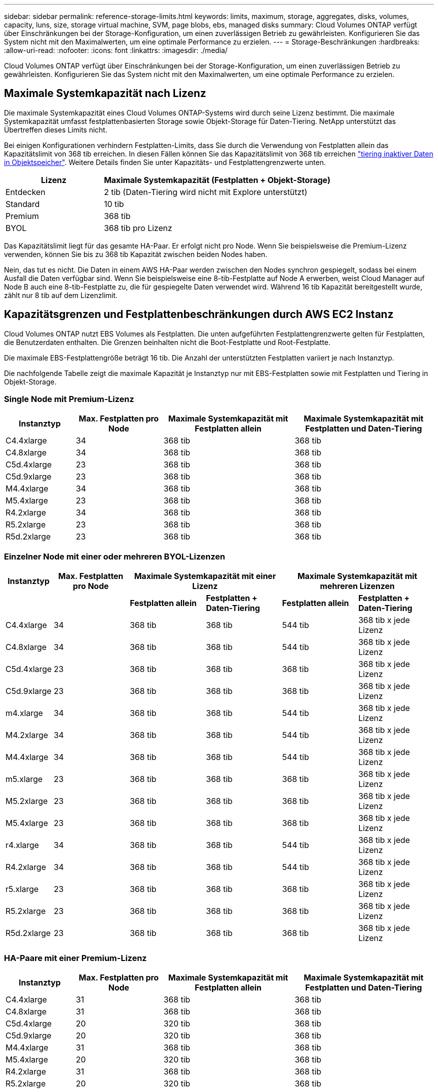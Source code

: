 ---
sidebar: sidebar 
permalink: reference-storage-limits.html 
keywords: limits, maximum, storage, aggregates, disks, volumes, capacity, luns, size, storage virtual machine, SVM, page blobs, ebs, managed disks 
summary: Cloud Volumes ONTAP verfügt über Einschränkungen bei der Storage-Konfiguration, um einen zuverlässigen Betrieb zu gewährleisten. Konfigurieren Sie das System nicht mit den Maximalwerten, um eine optimale Performance zu erzielen. 
---
= Storage-Beschränkungen
:hardbreaks:
:allow-uri-read: 
:nofooter: 
:icons: font
:linkattrs: 
:imagesdir: ./media/


[role="lead"]
Cloud Volumes ONTAP verfügt über Einschränkungen bei der Storage-Konfiguration, um einen zuverlässigen Betrieb zu gewährleisten. Konfigurieren Sie das System nicht mit den Maximalwerten, um eine optimale Performance zu erzielen.



== Maximale Systemkapazität nach Lizenz

Die maximale Systemkapazität eines Cloud Volumes ONTAP-Systems wird durch seine Lizenz bestimmt. Die maximale Systemkapazität umfasst festplattenbasierten Storage sowie Objekt-Storage für Daten-Tiering. NetApp unterstützt das Übertreffen dieses Limits nicht.

Bei einigen Konfigurationen verhindern Festplatten-Limits, dass Sie durch die Verwendung von Festplatten allein das Kapazitätslimit von 368 tib erreichen. In diesen Fällen können Sie das Kapazitätslimit von 368 tib erreichen https://docs.netapp.com/us-en/cloud-manager-cloud-volumes-ontap/concept-data-tiering.html["tiering inaktiver Daten in Objektspeicher"^]. Weitere Details finden Sie unter Kapazitäts- und Festplattengrenzwerte unten.

[cols="30,70"]
|===
| Lizenz | Maximale Systemkapazität (Festplatten + Objekt-Storage) 


| Entdecken | 2 tib (Daten-Tiering wird nicht mit Explore unterstützt) 


| Standard | 10 tib 


| Premium | 368 tib 


| BYOL | 368 tib pro Lizenz 
|===
Das Kapazitätslimit liegt für das gesamte HA-Paar. Er erfolgt nicht pro Node. Wenn Sie beispielsweise die Premium-Lizenz verwenden, können Sie bis zu 368 tib Kapazität zwischen beiden Nodes haben.

Nein, das tut es nicht. Die Daten in einem AWS HA-Paar werden zwischen den Nodes synchron gespiegelt, sodass bei einem Ausfall die Daten verfügbar sind. Wenn Sie beispielsweise eine 8-tib-Festplatte auf Node A erwerben, weist Cloud Manager auf Node B auch eine 8-tib-Festplatte zu, die für gespiegelte Daten verwendet wird. Während 16 tib Kapazität bereitgestellt wurde, zählt nur 8 tib auf dem Lizenzlimit.



== Kapazitätsgrenzen und Festplattenbeschränkungen durch AWS EC2 Instanz

Cloud Volumes ONTAP nutzt EBS Volumes als Festplatten. Die unten aufgeführten Festplattengrenzwerte gelten für Festplatten, die Benutzerdaten enthalten. Die Grenzen beinhalten nicht die Boot-Festplatte und Root-Festplatte.

Die maximale EBS-Festplattengröße beträgt 16 tib. Die Anzahl der unterstützten Festplatten variiert je nach Instanztyp.

Die nachfolgende Tabelle zeigt die maximale Kapazität je Instanztyp nur mit EBS-Festplatten sowie mit Festplatten und Tiering in Objekt-Storage.



=== Single Node mit Premium-Lizenz

[cols="16,20,30,32"]
|===
| Instanztyp | Max. Festplatten pro Node | Maximale Systemkapazität mit Festplatten allein | Maximale Systemkapazität mit Festplatten und Daten-Tiering 


| C4.4xlarge | 34 | 368 tib | 368 tib 


| C4.8xlarge | 34 | 368 tib | 368 tib 


| C5d.4xlarge | 23 | 368 tib | 368 tib 


| C5d.9xlarge | 23 | 368 tib | 368 tib 


| M4.4xlarge | 34 | 368 tib | 368 tib 


| M5.4xlarge | 23 | 368 tib | 368 tib 


| R4.2xlarge | 34 | 368 tib | 368 tib 


| R5.2xlarge | 23 | 368 tib | 368 tib 


| R5d.2xlarge | 23 | 368 tib | 368 tib 
|===


=== Einzelner Node mit einer oder mehreren BYOL-Lizenzen

[cols="10,18,18,18,18,18"]
|===
| Instanztyp | Max. Festplatten pro Node 2+| Maximale Systemkapazität mit einer Lizenz 2+| Maximale Systemkapazität mit mehreren Lizenzen 


2+|  | *Festplatten allein* | *Festplatten + Daten-Tiering* | *Festplatten allein* | *Festplatten + Daten-Tiering* 


| C4.4xlarge | 34 | 368 tib | 368 tib | 544 tib | 368 tib x jede Lizenz 


| C4.8xlarge | 34 | 368 tib | 368 tib | 544 tib | 368 tib x jede Lizenz 


| C5d.4xlarge | 23 | 368 tib | 368 tib | 368 tib | 368 tib x jede Lizenz 


| C5d.9xlarge | 23 | 368 tib | 368 tib | 368 tib | 368 tib x jede Lizenz 


| m4.xlarge | 34 | 368 tib | 368 tib | 544 tib | 368 tib x jede Lizenz 


| M4.2xlarge | 34 | 368 tib | 368 tib | 544 tib | 368 tib x jede Lizenz 


| M4.4xlarge | 34 | 368 tib | 368 tib | 544 tib | 368 tib x jede Lizenz 


| m5.xlarge | 23 | 368 tib | 368 tib | 368 tib | 368 tib x jede Lizenz 


| M5.2xlarge | 23 | 368 tib | 368 tib | 368 tib | 368 tib x jede Lizenz 


| M5.4xlarge | 23 | 368 tib | 368 tib | 368 tib | 368 tib x jede Lizenz 


| r4.xlarge | 34 | 368 tib | 368 tib | 544 tib | 368 tib x jede Lizenz 


| R4.2xlarge | 34 | 368 tib | 368 tib | 544 tib | 368 tib x jede Lizenz 


| r5.xlarge | 23 | 368 tib | 368 tib | 368 tib | 368 tib x jede Lizenz 


| R5.2xlarge | 23 | 368 tib | 368 tib | 368 tib | 368 tib x jede Lizenz 


| R5d.2xlarge | 23 | 368 tib | 368 tib | 368 tib | 368 tib x jede Lizenz 
|===


=== HA-Paare mit einer Premium-Lizenz

[cols="16,20,30,32"]
|===
| Instanztyp | Max. Festplatten pro Node | Maximale Systemkapazität mit Festplatten allein | Maximale Systemkapazität mit Festplatten und Daten-Tiering 


| C4.4xlarge | 31 | 368 tib | 368 tib 


| C4.8xlarge | 31 | 368 tib | 368 tib 


| C5d.4xlarge | 20 | 320 tib | 368 tib 


| C5d.9xlarge | 20 | 320 tib | 368 tib 


| M4.4xlarge | 31 | 368 tib | 368 tib 


| M5.4xlarge | 20 | 320 tib | 368 tib 


| R4.2xlarge | 31 | 368 tib | 368 tib 


| R5.2xlarge | 20 | 320 tib | 368 tib 


| R5d.2xlarge | 20 | 320 tib | 368 tib 
|===


=== HA-Paare mit einer oder mehreren BYOL-Lizenzen

[cols="10,18,18,18,18,18"]
|===
| Instanztyp | Max. Festplatten pro Node 2+| Maximale Systemkapazität mit einer Lizenz 2+| Maximale Systemkapazität mit mehreren Lizenzen 


2+|  | *Festplatten allein* | *Festplatten + Daten-Tiering* | *Festplatten allein* | *Festplatten + Daten-Tiering* 


| C4.4xlarge | 31 | 368 tib | 368 tib | 496 tib | 368 tib x jede Lizenz 


| C4.8xlarge | 31 | 368 tib | 368 tib | 496 tib | 368 tib x jede Lizenz 


| C5d.4xlarge | 20 | 320 tib | 368 tib | 320 tib | 368 tib x jede Lizenz 


| C5d.9xlarge | 20 | 320 tib | 368 tib | 320 tib | 368 tib x jede Lizenz 


| m4.xlarge | 31 | 368 tib | 368 tib | 496 tib | 368 tib x jede Lizenz 


| M4.2xlarge | 31 | 368 tib | 368 tib | 496 tib | 368 tib x jede Lizenz 


| M4.4xlarge | 31 | 368 tib | 368 tib | 496 tib | 368 tib x jede Lizenz 


| m5.xlarge | 20 | 320 tib | 368 tib | 320 tib | 368 tib x jede Lizenz 


| M5.2xlarge | 20 | 320 tib | 368 tib | 320 tib | 368 tib x jede Lizenz 


| M5.4xlarge | 20 | 320 tib | 368 tib | 320 tib | 368 tib x jede Lizenz 


| r4.xlarge | 31 | 368 tib | 368 tib | 496 tib | 368 tib x jede Lizenz 


| R4.2xlarge | 31 | 368 tib | 368 tib | 496 tib | 368 tib x jede Lizenz 


| r5.xlarge | 20 | 320 tib | 368 tib | 320 tib | 368 tib x jede Lizenz 


| R5.2xlarge | 20 | 320 tib | 368 tib | 320 tib | 368 tib x jede Lizenz 


| R5d.2xlarge | 20 | 320 tib | 368 tib | 320 tib | 368 tib x jede Lizenz 
|===


== Grenzwerte für Festplatte und Tiering nach Azure VM-Größe

Die unten aufgeführten Festplattengrenzwerte gelten für Festplatten, die Benutzerdaten enthalten. Die Grenzen beinhalten nicht die Boot-Festplatte und Root-Festplatte. Die folgenden Tabellen zeigen die maximale Systemkapazität nach VM-Größe mit verwalteten Festplatten allein, mit Festplatten und Cold-Daten-Tiering in den Objekt-Storage.

Festplattenbeschränkungen werden durch die VM-Größe nur für Premium- und BYOL-Lizenzen angezeigt, da aufgrund von Kapazitätsbeschränkungen bei Explore und Standard-Lizenzen keine Limits für Festplatten erreicht werden können.

* Systeme mit einem Node können Standard-HDD-verwaltete Standardfestplatten, über Standard-SSD-verwaltete Festplatten und Premium-SSD-gemanagte Festplatten mit bis zu 32 tib pro Festplatte verwenden. Die Anzahl der unterstützten Festplatten variiert je nach VM-Größe.
* HA-Systeme verwenden Premium-Blobs als Festplatten, mit bis zu 8 tib pro Seite BLOB. Die Anzahl der unterstützten Festplatten variiert je nach VM-Größe.




=== Single Node mit Premium-Lizenz

[cols="14,20,31,33"]
|===
| Die VM-Größe | Max. Festplatten pro Node | Maximale Systemkapazität mit Festplatten allein | Maximale Systemkapazität mit Festplatten und Daten-Tiering 


| DS3_v2 | 15 | 368 tib | Tiering nicht unterstützt 


| DS4_v2 | 31 | 368 tib | 368 tib 


| DS5_v2 | 63 | 368 tib | 368 tib 


| DS13_v2 | 31 | 368 tib | 368 tib 


| DS14_v2 | 63 | 368 tib | 368 tib 
|===


=== Einzelner Node mit einer oder mehreren BYOL-Lizenzen


NOTE: Bei einigen VM-Typen benötigen Sie mehrere BYOL-Lizenzen, um die unten aufgeführte maximale Systemkapazität zu erreichen. Beispielsweise würden Sie 6 BYOL-Lizenzen benötigen, um mit DS5_v2 2 PiB zu erreichen.

[cols="10,18,18,18,18,18"]
|===
| Die VM-Größe | Max. Festplatten pro Node 2+| Maximale Systemkapazität mit einer Lizenz 2+| Maximale Systemkapazität mit mehreren Lizenzen 


2+|  | *Festplatten allein* | *Festplatten + Daten-Tiering* | *Festplatten allein* | *Festplatten + Daten-Tiering* 


| DS3_v2 | 15 | 368 tib | Tiering nicht unterstützt | 480 tib | Tiering nicht unterstützt 


| DS4_v2 | 31 | 368 tib | 368 tib | 896 tib | 368 tib x jede Lizenz 


| DS5_v2 | 63 | 368 tib | 368 tib | 896 tib | 368 tib x jede Lizenz 


| DS13_v2 | 31 | 368 tib | 368 tib | 896 tib | 368 tib x jede Lizenz 


| DS14_v2 | 63 | 368 tib | 368 tib | 896 tib | 368 tib x jede Lizenz 
|===


=== HA-Paare mit einer Premium-Lizenz

[cols="14,20,31,33"]
|===
| Die VM-Größe | MAX Data-Festplatten für ein HA-Paar | Maximale Systemkapazität mit Festplatten allein | Maximale Systemkapazität mit Festplatten und Daten-Tiering 


| DS4_v2 | 31 | 368 tib | Tiering nicht unterstützt 


| DS5_v2 | 63 | 368 tib | Tiering nicht unterstützt 


| DS13_v2 | 31 | 368 tib | Tiering nicht unterstützt 


| DS14_v2 | 63 | 368 tib | Tiering nicht unterstützt 


| DS15_v2 | 63 | 368 tib | Tiering nicht unterstützt 
|===


=== HA-Paare mit einer oder mehreren BYOL-Lizenzen


NOTE: Bei einigen VM-Typen benötigen Sie mehrere BYOL-Lizenzen, um die unten aufgeführte maximale Systemkapazität zu erreichen. Beispielsweise würden Sie 3 BYOL-Lizenzen benötigen, um mit DS5_v2 1 PiB zu erreichen.

[cols="10,18,18,18,18,18"]
|===
| Die VM-Größe | MAX Data-Festplatten für ein HA-Paar 2+| Maximale Systemkapazität mit einer Lizenz 2+| Maximale Systemkapazität mit mehreren Lizenzen 


2+|  | *Festplatten allein* | *Festplatten + Daten-Tiering* | *Festplatten allein* | *Festplatten + Daten-Tiering* 


| DS4_v2 | 31 | 368 tib | Tiering nicht unterstützt | 248 tib | Tiering nicht unterstützt 


| DS5_v2 | 63 | 368 tib | Tiering nicht unterstützt | 504 tib | Tiering nicht unterstützt 


| DS13_v2 | 31 | 368 tib | Tiering nicht unterstützt | 248 tib | Tiering nicht unterstützt 


| DS14_v2 | 63 | 368 tib | Tiering nicht unterstützt | 504 tib | Tiering nicht unterstützt 


| DS15_v2 | 63 | 368 tib | Tiering nicht unterstützt | 504 tib | Tiering nicht unterstützt 
|===


== Aggregatgrenzen in AWS

Cloud Volumes ONTAP nutzt AWS Volumes als Festplatten und gruppiert diese in _Aggregate_. Aggregate stellen Storage auf Volumes zur Verfügung.

[cols="2*"]
|===
| Parameter | Grenze 


| Maximale Anzahl an Aggregaten | Single Node: Entspricht der Anzahl der HA-Paare auf der Festplatte: 18 in einem Node ^1^ 


| Maximale Aggregatgröße | 96 tib Rohkapazität ^2^ 


| Disks pro Aggregat | 1-6 ^3^ 


| Maximale Anzahl von RAID-Gruppen pro Aggregat | 1 
|===
Hinweise:

. Es ist nicht möglich, 18 Aggregate auf beiden Nodes in einem HA-Paar zu erstellen, da dadurch das Limit der Daten-Festplatten überschritten wird.
. Die Kapazitätsgrenze für das Aggregat basiert auf den Festplatten, die das Aggregat umfassen. Die Obergrenze enthält keinen Objekt-Storage, der für Daten-Tiering verwendet wird.
. Alle Festplatten in einem Aggregat müssen dieselbe Größe haben.




== Aggregatgrenzen in Azure

Cloud Volumes ONTAP nutzt Azure Storage als Festplatten und gruppiert diese in _Aggregate_. Aggregate stellen Storage auf Volumes zur Verfügung.

[cols="2*"]
|===
| Parameter | Grenze 


| Maximale Anzahl an Aggregaten | Entspricht der Festplattengrenze 


| Maximale Aggregatgröße | 200 tib Rohkapazität für einzelnen Node ^1^ 96 tib Rohkapazität für HA-Paare ^1^ 


| Disks pro Aggregat | 1-12 ^2^ 


| Maximale Anzahl von RAID-Gruppen pro Aggregat | Single Node: 1 HA-Paare: 6 
|===
Hinweise:

. Die Kapazitätsgrenze für das Aggregat basiert auf den Festplatten, die das Aggregat umfassen. Die Obergrenze enthält keinen Objekt-Storage, der für Daten-Tiering verwendet wird.
. Alle Festplatten in einem Aggregat müssen dieselbe Größe haben.




== Logische Storage-Einschränkungen

[cols="22,22,56"]
|===
| Logischer Storage | Parameter | Grenze 


| *Storage Virtual Machines (SVMs)* | Maximale Anzahl für Cloud Volumes ONTAP (HA-Paar oder Single Node) | Eine Datenservice-SVM und eine Ziel-SVM für die Disaster Recovery verwendet. Sie können die Ziel-SVM für den Datenzugriff aktivieren, wenn ein Ausfall auf der Quell-SVM auftritt. ^1^ die einheitliche SVM für Daten umfasst das gesamte Cloud Volumes ONTAP System (HA-Paar oder ein Node). 


.2+| *Dateien* | Maximale Größe | 16 tib 


| Maximale Anzahl pro Volume | Volumengröße abhängig, bis zu 2 Milliarden 


| *FlexClone Volumes* | Hierarchische Klontiefe ^2^ | 499 


.3+| *FlexVol Volumes* | Maximal pro Node | 500 


| Mindestgröße | 20 MB 


| Maximale Größe | AWS: Abhängig von der Größe des Aggregats ^3^ Azure HA: Abhängig von der Größe des Aggregats ^3^ Azure Einzel-Node: 100 tib 


| *Qtrees* | Maximale Anzahl pro FlexVol Volume | 4,995 


| *Snapshot Kopien* | Maximale Anzahl pro FlexVol Volume | 1,023 
|===
Hinweise:

. Cloud Manager bietet keine Einrichtungs- oder Orchestrierungsunterstützung für SVM Disaster Recovery. Zudem werden für zusätzliche SVMs keine Storage-Aufgaben unterstützt. Sie müssen System Manager oder die CLI für die SVM-Disaster Recovery verwenden.
+
** https://library.netapp.com/ecm/ecm_get_file/ECMLP2839856["Express Guide zur Vorbereitung des SVM-Disaster Recovery"^]
** https://library.netapp.com/ecm/ecm_get_file/ECMLP2839857["SVM Disaster Recovery Express Guide"^]


. Diese hierarchische Klontiefe ist die maximale Tiefe einer geschachtelten Hierarchie der FlexClone Volumes, die aus einem einzelnen FlexVol Volume erstellt werden kann.
. Weniger als 100 tib wird unterstützt, da die Aggregate für diese Konfiguration auf 96 tib _RAW_ -Kapazität begrenzt sind.




== ISCSI-Storage-Einschränkungen

[cols="3*"]
|===
| ISCSI-Storage | Parameter | Grenze 


.4+| *LUNs* | Maximal pro Node | 1,024 


| Die maximale Anzahl der LUN-Zuordnungen | 1,024 


| Maximale Größe | 16 tib 


| Maximale Anzahl pro Volume | 512 


| *Igroups* | Maximal pro Node | 256 


.2+| *Initiatoren* | Maximal pro Node | 512 


| Die maximale Anzahl pro Initiatorgruppe | 128 


| *ISCSI-Sitzungen* | Maximal pro Node | 1,024 


.2+| *LIFs* | Maximal pro Port | 32 


| Maximal pro Portsatz | 32 


| *Portsätze* | Maximal pro Node | 256 
|===